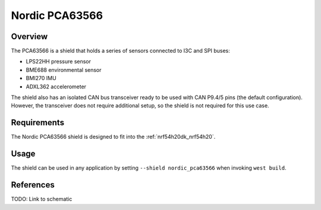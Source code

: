 .. _nordic_pca63566:

Nordic PCA63566
###############

Overview
********

The PCA63566 is a shield that holds a series of sensors connected to I3C and SPI
buses:

- LPS22HH pressure sensor
- BME688 environmental sensor
- BMI270 IMU
- ADXL362 accelerometer

The shield also has an isolated CAN bus transceiver ready to be used with CAN
P9.4/5 pins (the default configuration). However, the transceiver does not
require additional setup, so the shield is not required for this use case.

Requirements
************

The Nordic PCA63566 shield is designed to fit into the
:ref:`nrf54h20dk_nrf54h20`.

Usage
*****

The shield can be used in any application by setting
``--shield nordic_pca63566`` when invoking ``west build``.

References
**********

TODO: Link to schematic
